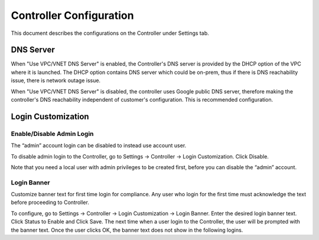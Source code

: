 .. meta::
   :description: Advanced Config
   :keywords: BGP, Advanced Config, BGP diagnostics


Controller Configuration
===========================

This document describes the configurations on the Controller under Settings tab. 

DNS Server
------------

When "Use VPC/VNET DNS Server" is enabled, the Controller's DNS server is provided by the DHCP option of the VPC 
where it is launched. The DHCP option contains DNS server which could be on-prem, thus if there is DNS reachability issue, there is network outage issue. 

When "Use VPC/VNET DNS Server" is disabled, the controller uses Google public DNS server, therefore making the controller's DNS reachability independent of customer's configuration. This is recommended configuration. 

Login Customization
----------------------

Enable/Disable Admin Login
~~~~~~~~~~~~~~~~~~~~~~~~~~~~

The “admin” account login can be disabled to instead use account user.

To disable admin login to the Controller, go to Settings -> Controller -> Login Customization. Click Disable.

Note that you need a local user with admin privileges to be created first, before you can disable the “admin” account.

Login Banner
~~~~~~~~~~~~~~

Customize banner text for first time login for compliance. Any user who login for the first time must acknowledge the text before proceeding to Controller. 

To configure, go to Settings -> Controller -> Login Customization -> Login Banner. Enter the desired login banner text. Click Status to Enable and Click Save. The next time when a user login to the Controller, the user will be prompted with the banner text. Once the user clicks OK, the banner text does not show in the following logins.


.. |imageGrid| image:: advanced_config_media/grid.png

.. disqus::
